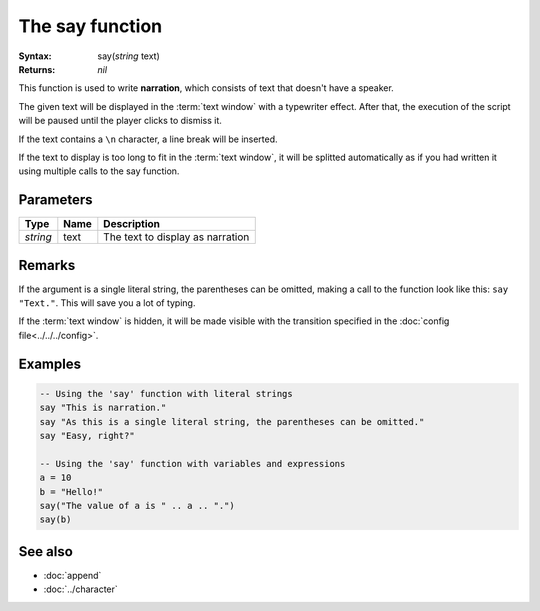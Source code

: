 The say function
================

:Syntax: say(*string* text)
:Returns: *nil*

This function is used to write **narration**, which consists of text that doesn't have
a speaker.

The given text will be displayed in the :term:`text window` with a typewriter effect.
After that, the execution of the script will be paused until the player clicks to
dismiss it.

If the text contains a ``\n`` character, a line break will be inserted.

If the text to display is too long to fit in the :term:`text window`, it will be
splitted automatically as if you had written it using multiple calls to the say
function.


Parameters
^^^^^^^^^^

+----------+------+----------------------------------+
| Type     | Name | Description                      |
+==========+======+==================================+
| *string* | text | The text to display as narration |
+----------+------+----------------------------------+


.. Return value


Remarks
^^^^^^^

If the argument is a single literal string, the parentheses can be omitted, making a
call to the function look like this: ``say "Text."``. This will save you a lot of
typing.

If the :term:`text window` is hidden, it will be made visible with the transition
specified in the :doc:`config file<../../../config>`.


Examples
^^^^^^^^

.. code-block:: lua

    -- Using the 'say' function with literal strings
    say "This is narration."
    say "As this is a single literal string, the parentheses can be omitted."
    say "Easy, right?"

    -- Using the 'say' function with variables and expressions
    a = 10
    b = "Hello!"
    say("The value of a is " .. a .. ".")
    say(b)


See also
^^^^^^^^

* :doc:`append`
* :doc:`../character`